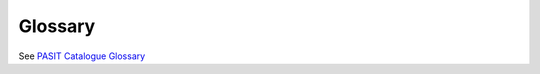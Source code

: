 .. Copyright 2023 CARIAD SE.
   This Source Code Form is subject to the terms of the Mozilla
   Public License, v. 2.0. If a copy of the MPL was not distributed
   with this file, You can obtain one at https://mozilla.org/MPL/2.0/.

.. _label_glossary:

Glossary
========

See `PASIT Catalogue Glossary <https://devstack.vwgroup.com/confluence/x/KhXRGg>`_